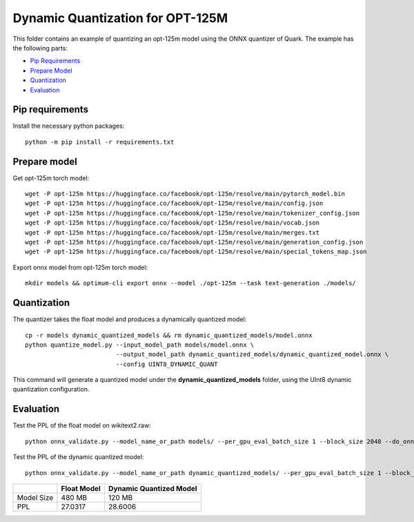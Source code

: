 .. raw:: html

   <!-- omit in toc -->

Dynamic Quantization for OPT-125M
=================================

This folder contains an example of quantizing an opt-125m model using the ONNX quantizer of Quark.
The example has the following parts:

- `Pip Requirements <#pip-requirements>`__
- `Prepare Model <#prepare-model>`__
- `Quantization <#quantization>`__
- `Evaluation <#evaluation>`__


Pip requirements
----------------

Install the necessary python packages:

::

   python -m pip install -r requirements.txt

Prepare model
-------------

Get opt-125m torch model:

::

   wget -P opt-125m https://huggingface.co/facebook/opt-125m/resolve/main/pytorch_model.bin
   wget -P opt-125m https://huggingface.co/facebook/opt-125m/resolve/main/config.json
   wget -P opt-125m https://huggingface.co/facebook/opt-125m/resolve/main/tokenizer_config.json
   wget -P opt-125m https://huggingface.co/facebook/opt-125m/resolve/main/vocab.json
   wget -P opt-125m https://huggingface.co/facebook/opt-125m/resolve/main/merges.txt
   wget -P opt-125m https://huggingface.co/facebook/opt-125m/resolve/main/generation_config.json
   wget -P opt-125m https://huggingface.co/facebook/opt-125m/resolve/main/special_tokens_map.json

Export onnx model from opt-125m torch model:

::

   mkdir models && optimum-cli export onnx --model ./opt-125m --task text-generation ./models/

Quantization
------------

The quantizer takes the float model and produces a dynamically quantized model:

::

   cp -r models dynamic_quantized_models && rm dynamic_quantized_models/model.onnx
   python quantize_model.py --input_model_path models/model.onnx \
                            --output_model_path dynamic_quantized_models/dynamic_quantized_model.onnx \
                            --config UINT8_DYNAMIC_QUANT

This command will generate a quantized model under the **dynamic_quantized_models** folder, using the UInt8 dynamic quantization configuration.

Evaluation
----------

Test the PPL of the float model on wikitext2.raw:

::

   python onnx_validate.py --model_name_or_path models/ --per_gpu_eval_batch_size 1 --block_size 2048 --do_onnx_eval --no_cuda

Test the PPL of the dynamic quantized model:

::

   python onnx_validate.py --model_name_or_path dynamic_quantized_models/ --per_gpu_eval_batch_size 1 --block_size 2048 --do_onnx_eval --no_cuda


+------------+-------------+-------------------------+
|            | Float Model | Dynamic Quantized Model |
+============+=============+=========================+
| Model Size | 480 MB      | 120 MB                  |
+------------+-------------+-------------------------+
| PPL        | 27.0317     | 28.6006                 |
+------------+-------------+-------------------------+

.. raw:: html

   <!--
   ## License
   Copyright (C) 2023, Advanced Micro Devices, Inc. All rights reserved. SPDX-License-Identifier: MIT
   -->
